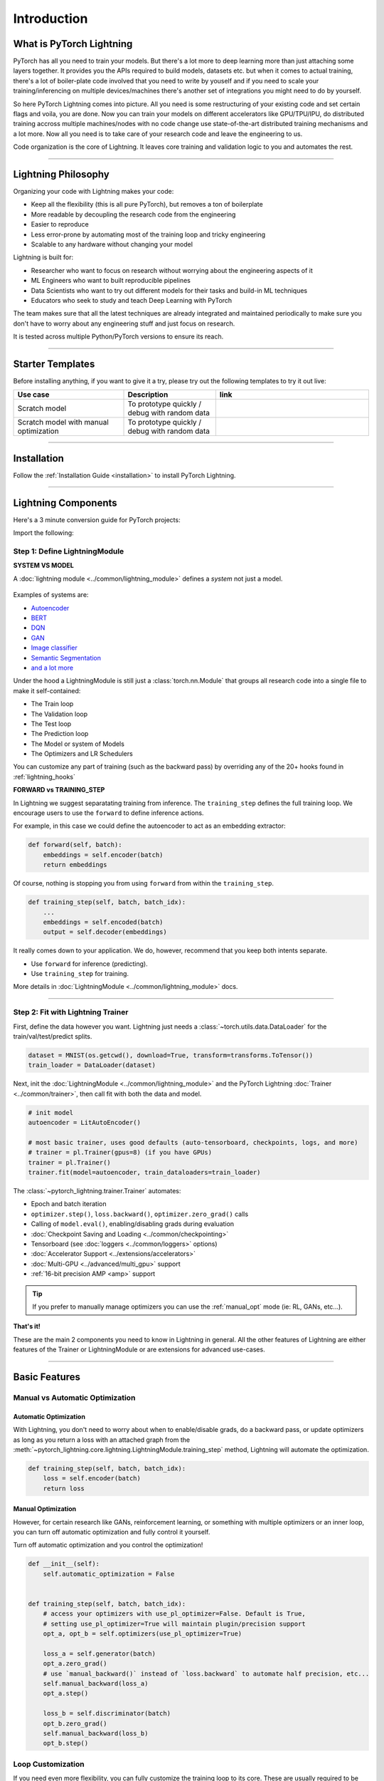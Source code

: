 .. testsetup:: *

    import os
    import torch
    from torch.nn import functional as F
    from torch.utils.data import DataLoader
    from torch.utils.data import random_split
    import pytorch_lightning as pl
    from pytorch_lightning.core.datamodule import LightningDataModule
    from pytorch_lightning.core.lightning import LightningModule
    from pytorch_lightning.trainer.trainer import Trainer

.. _new_project:

############
Introduction
############

*************************
What is PyTorch Lightning
*************************

PyTorch has all you need to train your models. But there's a lot more to deep learning more than just attaching some layers together. It provides you the APIs required to build models, datasets etc.
but when it comes to actual training, there's a lot of boiler-plate code involved that you need to write by youself and if you need to scale your training/inferencing on multiple devices/machines there's another
set of integrations you might need to do by yourself.

So here PyTorch Lightning comes into picture. All you need is some restructuring of your existing code and set certain flags and voila, you are done.
Now you can train your models on different accelerators like GPU/TPU/IPU, do distributed training accross multiple machines/nodes with no code change use state-of-the-art distributed training mechanisms
and a lot more. Now all you need is to take care of your research code and leave the engineering to us.

Code organization is the core of Lightning. It leaves core training and validation logic to you and automates the rest.

----------

********************
Lightning Philosophy
********************

Organizing your code with Lightning makes your code:

* Keep all the flexibility (this is all pure PyTorch), but removes a ton of boilerplate
* More readable by decoupling the research code from the engineering
* Easier to reproduce
* Less error-prone by automating most of the training loop and tricky engineering
* Scalable to any hardware without changing your model

Lightning is built for:

* Researcher who want to focus on research without worrying about the engineering aspects of it
* ML Engineers who want to built reproducible pipelines
* Data Scientists who want to try out different models for their tasks and build-in ML techniques
* Educators who seek to study and teach Deep Learning with PyTorch

The team makes sure that all the latest techniques are already integrated and maintained periodically to make sure you don't
have to worry about any engineering stuff and just focus on research.

It is tested across multiple Python/PyTorch versions to ensure its reach.


----------


*****************
Starter Templates
*****************

Before installing anything, if you want to give it a try, please try out the following templates to try it out live:

.. list-table::
   :widths: 18 15 25
   :header-rows: 1

   * - Use case
     - Description
     - link
   * - Scratch model
     - To prototype quickly / debug with random data
     -
        .. raw:: html

            <div style='width:150px;height:auto'>
                <a href="https://colab.research.google.com/drive/1rHBxrtopwtF8iLpmC_e7yl3TeDGrseJL?usp=sharing>">
                    <img alt="open in colab" src="http://bit.ly/pl_colab">
                </a>
            </div>
   * - Scratch model with manual optimization
     - To prototype quickly / debug with random data
     -
        .. raw:: html

            <div style='width:150px;height:auto'>
                <a href="https://colab.research.google.com/drive/1nGtvBFirIvtNQdppe2xBes6aJnZMjvl8?usp=sharing">
                    <img alt="open in colab" src="http://bit.ly/pl_colab">
                </a>
            </div>


----------

************
Installation
************

Follow the :ref:`Installation Guide <installation>` to install PyTorch Lightning.

----------

********************
Lightning Components
********************

Here's a 3 minute conversion guide for PyTorch projects:

.. raw:: html

    <video width="100%" max-width="800px" controls autoplay muted playsinline
    src="https://pl-bolts-doc-images.s3.us-east-2.amazonaws.com/pl_docs/pl_docs_animation_final.m4v"></video>

Import the following:

.. testcode::
    :skipif: not _TORCHVISION_AVAILABLE

    import os
    import torch
    from torch import nn
    import torch.nn.functional as F
    from torchvision import transforms
    from torchvision.datasets import MNIST
    from torch.utils.data import DataLoader, random_split
    import pytorch_lightning as pl


Step 1: Define LightningModule
==============================

.. testcode::

    class LitAutoEncoder(pl.LightningModule):
        def __init__(self):
            super().__init__()
            self.encoder = nn.Sequential(nn.Linear(28 * 28, 64), nn.ReLU(), nn.Linear(64, 3))
            self.decoder = nn.Sequential(nn.Linear(3, 64), nn.ReLU(), nn.Linear(64, 28 * 28))

        def forward(self, x):
            # in lightning, forward defines the prediction/inference actions
            embedding = self.encoder(x)
            return embedding

        def training_step(self, batch, batch_idx):
            # training_step defined the train loop.
            # It is independent of forward
            x, y = batch
            x = x.view(x.size(0), -1)
            z = self.encoder(x)
            x_hat = self.decoder(z)
            loss = F.mse_loss(x_hat, x)
            # Logging to TensorBoard by default
            self.log("train_loss", loss)
            return loss

        def configure_optimizers(self):
            optimizer = torch.optim.Adam(self.parameters(), lr=1e-3)
            return optimizer


**SYSTEM VS MODEL**

A :doc:`lightning module <../common/lightning_module>` defines a *system* not just a model.

.. figure:: https://pl-bolts-doc-images.s3.us-east-2.amazonaws.com/pl_docs/model_system.png
    :width: 400

Examples of systems are:

- `Autoencoder <https://github.com/PyTorchLightning/pytorch-lightning/blob/master/pl_examples/basic_examples/autoencoder.py>`_
- `BERT <https://colab.research.google.com/github/PyTorchLightning/lightning-tutorials/blob/publication/.notebooks/lightning_examples/text-transformers.ipynb>`_
- `DQN <https://colab.research.google.com/github/PyTorchLightning/lightning-tutorials/blob/publication/.notebooks/lightning_examples/reinforce-learning-DQN.ipynb>`_
- `GAN <https://colab.research.google.com/github/PyTorchLightning/lightning-tutorials/blob/publication/.notebooks/lightning_examples/basic-gan.ipynb>`_
- `Image classifier <https://colab.research.google.com/github/PyTorchLightning/lightning-tutorials/blob/publication/.notebooks/lightning_examples/mnist-hello-world.ipynb>`_
- `Semantic Segmentation <https://github.com/PyTorchLightning/pytorch-lightning/blob/master/pl_examples/domain_templates/semantic_segmentation.py>`_
- `and a lot more <https://github.com/PyTorchLightning/lightning-tutorials/tree/publication/.notebooks/lightning_examples>`_

Under the hood a LightningModule is still just a :class:`torch.nn.Module` that groups all research code into a single file to make it self-contained:

- The Train loop
- The Validation loop
- The Test loop
- The Prediction loop
- The Model or system of Models
- The Optimizers and LR Schedulers

You can customize any part of training (such as the backward pass) by overriding any
of the 20+ hooks found in :ref:`lightning_hooks`

.. testcode::

    class LitAutoEncoder(pl.LightningModule):
        def backward(self, loss, optimizer, optimizer_idx):
            loss.backward()

**FORWARD vs TRAINING_STEP**

In Lightning we suggest separatating training from inference. The ``training_step`` defines
the full training loop. We encourage users to use the ``forward`` to define inference actions.

For example, in this case we could define the autoencoder to act as an embedding extractor:

.. code-block:: python

    def forward(self, batch):
        embeddings = self.encoder(batch)
        return embeddings

Of course, nothing is stopping you from using ``forward`` from within the ``training_step``.

.. code-block:: python

    def training_step(self, batch, batch_idx):
        ...
        embeddings = self.encoded(batch)
        output = self.decoder(embeddings)

It really comes down to your application. We do, however, recommend that you keep both intents separate.

* Use ``forward`` for inference (predicting).
* Use ``training_step`` for training.

More details in :doc:`LightningModule <../common/lightning_module>` docs.

----------

Step 2: Fit with Lightning Trainer
==================================

First, define the data however you want. Lightning just needs a :class:`~torch.utils.data.DataLoader` for the train/val/test/predict splits.

.. code-block:: python

    dataset = MNIST(os.getcwd(), download=True, transform=transforms.ToTensor())
    train_loader = DataLoader(dataset)

Next, init the :doc:`LightningModule <../common/lightning_module>` and the PyTorch Lightning :doc:`Trainer <../common/trainer>`,
then call fit with both the data and model.

.. code-block:: python

    # init model
    autoencoder = LitAutoEncoder()

    # most basic trainer, uses good defaults (auto-tensorboard, checkpoints, logs, and more)
    # trainer = pl.Trainer(gpus=8) (if you have GPUs)
    trainer = pl.Trainer()
    trainer.fit(model=autoencoder, train_dataloaders=train_loader)

The :class:`~pytorch_lightning.trainer.Trainer` automates:

* Epoch and batch iteration
* ``optimizer.step()``, ``loss.backward()``, ``optimizer.zero_grad()`` calls
* Calling of ``model.eval()``, enabling/disabling grads during evaluation
* :doc:`Checkpoint Saving and Loading <../common/checkpointing>`
* Tensorboard (see :doc:`loggers <../common/loggers>` options)
* :doc:`Accelerator Support <../extensions/accelerators>`
* :doc:`Multi-GPU <../advanced/multi_gpu>` support
* :ref:`16-bit precision AMP <amp>` support

.. tip:: If you prefer to manually manage optimizers you can use the :ref:`manual_opt` mode (ie: RL, GANs, etc...).


**That's it!**

These are the main 2 components you need to know in Lightning in general. All the other features of Lightning are either
features of the Trainer or LightningModule or are extensions for advanced use-cases.

-----------

**************
Basic Features
**************

Manual vs Automatic Optimization
================================

Automatic Optimization
----------------------

With Lightning, you don't need to worry about when to enable/disable grads, do a backward pass, or update optimizers
as long as you return a loss with an attached graph from the :meth:`~pytorch_lightning.core.lightning.LightningModule.training_step` method,
Lightning will automate the optimization.

.. code-block:: python

    def training_step(self, batch, batch_idx):
        loss = self.encoder(batch)
        return loss

.. _manual_opt:

Manual Optimization
-------------------

However, for certain research like GANs, reinforcement learning, or something with multiple optimizers
or an inner loop, you can turn off automatic optimization and fully control it yourself.

Turn off automatic optimization and you control the optimization!

.. code-block:: python

    def __init__(self):
        self.automatic_optimization = False


    def training_step(self, batch, batch_idx):
        # access your optimizers with use_pl_optimizer=False. Default is True,
        # setting use_pl_optimizer=True will maintain plugin/precision support
        opt_a, opt_b = self.optimizers(use_pl_optimizer=True)

        loss_a = self.generator(batch)
        opt_a.zero_grad()
        # use `manual_backward()` instead of `loss.backward` to automate half precision, etc...
        self.manual_backward(loss_a)
        opt_a.step()

        loss_b = self.discriminator(batch)
        opt_b.zero_grad()
        self.manual_backward(loss_b)
        opt_b.step()


Loop Customization
==================

If you need even more flexibility, you can fully customize the training loop to its core. These are usually required to be customized
for advanced use-cases. Learn more inside :doc:`Loops docs <../extensions/loops>`.


Predict or Deploy
=================

When you're done training, you have 3 options to use your LightningModule for predictions.

Option 1: Sub-models
--------------------

Pull out any model inside your system for predictions.

.. code-block:: python

    # ----------------------------------
    # to use as embedding extractor
    # ----------------------------------
    autoencoder = LitAutoEncoder.load_from_checkpoint("path/to/checkpoint_file.ckpt")
    encoder_model = autoencoder.encoder
    encoder_model.eval()

    # ----------------------------------
    # to use as image generator
    # ----------------------------------
    decoder_model = autoencoder.decoder
    decoder_model.eval()


Option 2: Forward
-----------------

You can also add a forward method to do predictions however you want.

.. testcode::

    # ----------------------------------
    # using the AE to extract embeddings
    # ----------------------------------
    class LitAutoEncoder(LightningModule):
        def __init__(self):
            super().__init__()
            self.encoder = nn.Sequential(nn.Linear(28 * 28, 64))

        def forward(self, x):
            embedding = self.encoder(x)
            return embedding


    autoencoder = LitAutoEncoder()
    embedding = autoencoder(torch.rand(1, 28 * 28))


.. code-block:: python

    # ----------------------------------
    # or using the AE to generate images
    # ----------------------------------
    class LitAutoEncoder(LightningModule):
        def __init__(self):
            super().__init__()
            self.decoder = nn.Sequential(nn.Linear(64, 28 * 28))

        def forward(self):
            z = torch.rand(1, 64)
            image = self.decoder(z)
            image = image.view(1, 1, 28, 28)
            return image


    autoencoder = LitAutoEncoder()
    image_sample = autoencoder()


Option 3: Production
--------------------

For production systems, `ONNX <https://pytorch.org/docs/stable/onnx.html>`_ or `TorchScript <https://pytorch.org/docs/stable/jit.html>`_ are much faster.
Make sure you have added a ``forward`` method or trace only the sub-models you need.

* TorchScript using :meth:`~pytorch_lightning.core.lightning.LightningModule.to_torchscript` method.

.. code-block:: python

    autoencoder = LitAutoEncoder()
    autoencoder.to_torchscript(file_path="model.pt")

* Onnx using :meth:`~pytorch_lightning.core.lightning.LightningModule.to_onnx` method.

.. code-block:: python

    autoencoder = LitAutoEncoder()
    input_sample = torch.randn((1, 28 * 28))
    autoencoder.to_onnx(file_path="model.onnx", input_sample=input_sample, export_params=True)


Using Accelerators
==================

It's trivial to use CPUs, GPUs, TPUs or IPUs in Lightning. There's **NO NEED** to change your code, simply change the :class:`~pytorch_lightning.trainer.trainer.Trainer` options.

CPU
---

.. testcode::

    # train on CPU
    trainer = Trainer()

    # train on 8 CPUs
    trainer = Trainer(num_processes=8)

    # train on 1024 CPUs across 128 machines
    trainer = pl.Trainer(num_processes=8, num_nodes=128)

GPU
---

.. code-block:: python

    # train on 1 GPU
    trainer = pl.Trainer(gpus=1)

    # train on multiple GPUs across nodes (32 gpus here)
    trainer = pl.Trainer(gpus=4, num_nodes=8)

    # train on gpu 1, 3, 5 (3 gpus total)
    trainer = pl.Trainer(gpus=[1, 3, 5])

    # Multi GPU with mixed precision
    trainer = pl.Trainer(gpus=2, precision=16)

TPU
---

.. code-block:: python

    # Train on 8 TPU cores
    trainer = pl.Trainer(tpu_cores=8)

    # Train on single TPU core
    trainer = pl.Trainer(tpu_cores=1)

    # Train on 7th TPU core
    trainer = pl.Trainer(tpu_cores=[7])

    # without changing a SINGLE line of your code, you can
    # train on TPUs using 16 bit precision
    # using only half the training data and checking validation every quarter of a training epoch
    trainer = pl.Trainer(tpu_cores=8, precision=16, limit_train_batches=0.5, val_check_interval=0.25)

IPU
---

.. code-block:: python

    # Train on IPUs
    trainer = pl.Trainer(ipus=8)


Checkpointing
=============

Lightning automatically saves your model. Once you've trained, you can load the checkpoints as follows:

.. code-block:: python

    model = LitModel.load_from_checkpoint(path_to_saved_checkpoint)

The above checkpoint contains all the arguments needed to init the model and set the state dict.
If you prefer to do it manually, here's the equivalent

.. code-block:: python

    # load the ckpt
    ckpt = torch.load("path/to/checkpoint.ckpt")

    # equivalent to the above
    model = LitModel()
    model.load_state_dict(ckpt["state_dict"])

Learn more inside :ref:`Checkpoint docs <checkpointing>`.


Data Flow
=========

Each loop (training, validation, test, predict) has three hooks you can implement:

- x_step
- x_step_end (optional)
- x_epoch_end (optional)

To illustrate how data flows, we'll use the training loop (i.e: x=training)

.. code-block:: python

    outs = []
    for batch in data:
        out = training_step(batch)
        out = training_step_end(out)
        outs.append(out)
    training_epoch_end(outs)

The equivalent in Lightning is:

.. code-block:: python

    def training_step(self, batch, batch_idx):
        prediction = ...
        return prediction


    def training_epoch_end(self, outs):
        for out in outs:
            ...

In the event that you use DP or DDP2 distributed modes (i.e: split a batch across devices), checkout *Training with DataParallel* section :ref:`here <lightning_module>`.
The validation, test and prediction loops have the same structure.


----------------

*******************
Optional Extensions
*******************

Check out the following optional extensions that can make your ML Pipelines more robust:

* :ref:`LightningDataModule <datamodules>`
* :ref:`Callbacks <callbacks>`
* :ref:`Logging <logging>`
* :ref:`Accelerators <accelerators>`
* :ref:`Plugins <plugins>`
* :ref:`Loops <loop_customization>`


----------------

*********
Debugging
*********

Lightning has many tools for debugging. Here is an example of just a few of them:

Limit Batches
=============

.. testcode::

    # use only 10 train batches and 3 val batches per epoch
    trainer = Trainer(limit_train_batches=10, limit_val_batches=3)
    # use 20% of total train batches and 10% of total val batches per epoch
    trainer = Trainer(limit_train_batches=0.2, limit_val_batches=0.1)

Overfit Batches
===============

.. testcode::

    # Automatically overfit the same batches to your model for a sanity test
    # use only 10 train batches
    trainer = Trainer(overfit_batches=10)
    # use only 20% of total train batches
    trainer = Trainer(overfit_batches=0.2)

Fast Dev Run
============

.. testcode::

    # unit test all the code - hits every line of your code once to see if you have bugs,
    # instead of waiting hours to crash somewhere
    trainer = Trainer(fast_dev_run=True)

    # unit test all the code - hits every line of your code with 4 batches
    trainer = Trainer(fast_dev_run=4)

Val Check Interval
==================

.. testcode::

    # run validation every 25% of a training epoch
    trainer = Trainer(val_check_interval=0.25)

.. testcode::

    # Profile your code to find speed/memory bottlenecks
    Trainer(profiler="simple")


---------------


*******************
Other Cool Features
*******************

Once you define and train your first Lightning model, you might want to try other cool features like

- :doc:`Automatic early stopping <../common/early_stopping>`
- :ref:`Automatic truncated-back-propagation-through-time <common/lightning_module:truncated_bptt_steps>`
- :ref:`Automatically scale your batch size <advanced/training_tricks:Auto scaling of batch size>`
- :doc:`Automatically find a good learning rate <../advanced/lr_finder>`
- :ref:`Load checkpoints directly from S3 <common/checkpointing:Checkpoint Loading>`
- :doc:`Scale to massive compute clusters <../clouds/cluster>`
- :doc:`Use multiple dataloaders per train/val/test/predict loop <../guides/data>`
- :ref:`Use multiple optimizers to do reinforcement learning or even GANs <common/optimizers:Use multiple optimizers (like GANs)>`

Or read our :doc:`Guide <../starter/introduction_guide>` to learn more with a step-by-step walk-through!


-------------


*******
Grid AI
*******

Grid AI is our native solution for large scale training and tuning on the cloud.

`Get started for free with your GitHub or Google Account here <https://www.grid.ai/>`_.


------------


*********
Community
*********

Our community of core maintainers and thousands of expert researchers is active on our
`Slack <https://join.slack.com/t/pytorch-lightning/shared_invite/zt-pw5v393p-qRaDgEk24~EjiZNBpSQFgQ>`_
and `GitHub Discussions <https://github.com/PyTorchLightning/pytorch-lightning/discussions>`_. Drop by
to hang out, ask Lightning questions or even discuss research!


-------------


***********
Masterclass
***********

We also offer a Masterclass to teach you the advanced uses of Lightning.

.. image:: ../_static/images/general/PTL101_youtube_thumbnail.jpg
    :width: 500
    :align: center
    :alt: Masterclass
    :target: https://www.youtube.com/playlist?list=PLaMu-SDt_RB5NUm67hU2pdE75j6KaIOv2
